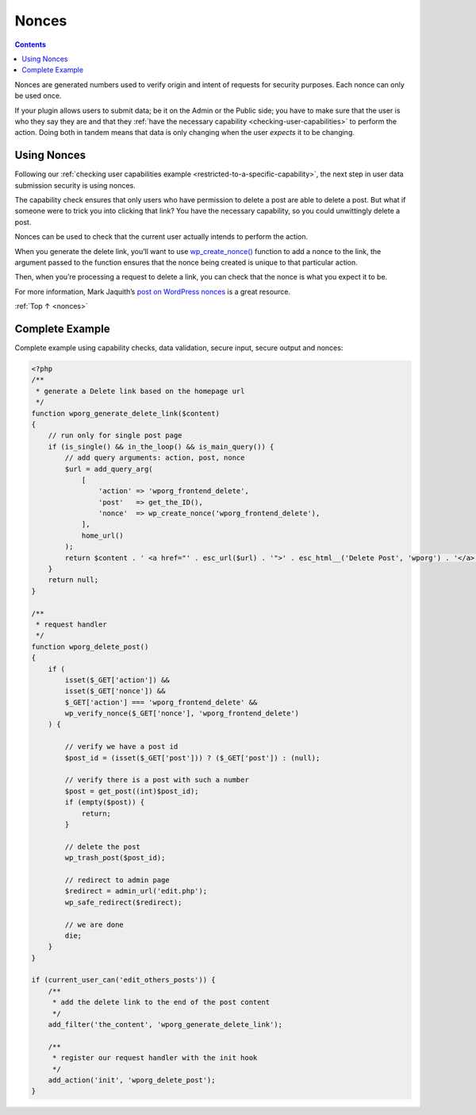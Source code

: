 .. _nonces:

Nonces
======

.. contents::

Nonces are generated numbers used to verify origin and intent of
requests for security purposes. Each nonce can only be used once.

If your plugin allows users to submit data; be it on the Admin or the
Public side; you have to make sure that the user is who they say they
are and that they :ref:`have the necessary capability <checking-user-capabilities>`
to perform the action. Doing both in tandem means that data is only
changing when the user *expects* it to be changing.

.. _header-n5:

Using Nonces
------------

Following our :ref:`checking user capabilities example <restricted-to-a-specific-capability>`,
the next step in user data submission security is using nonces.

The capability check ensures that only users who have permission to
delete a post are able to delete a post. But what if someone were to
trick you into clicking that link? You have the necessary capability, so
you could unwittingly delete a post.

Nonces can be used to check that the current user actually intends to
perform the action.

When you generate the delete link, you’ll want to use
`wp_create_nonce() <https://developer.wordpress.org/reference/functions/wp_create_nonce/>`__
function to add a nonce to the link, the argument passed to the function
ensures that the nonce being created is unique to that particular
action.

Then, when you’re processing a request to delete a link, you can check
that the nonce is what you expect it to be.

For more information, Mark Jaquith’s `post on WordPress nonces <http://markjaquith.wordpress.com/2006/06/02/wordpress-203-nonces/>`__
is a great resource.

:ref:`Top ↑ <nonces>`

.. _complete-example:

Complete Example
-----------------

Complete example using capability checks, data validation, secure input,
secure output and nonces:

.. code-block:: php

   <?php
   /**
    * generate a Delete link based on the homepage url
    */
   function wporg_generate_delete_link($content)
   {
       // run only for single post page
       if (is_single() && in_the_loop() && is_main_query()) {
           // add query arguments: action, post, nonce
           $url = add_query_arg(
               [
                   'action' => 'wporg_frontend_delete',
                   'post'   => get_the_ID(),
                   'nonce'  => wp_create_nonce('wporg_frontend_delete'),
               ],
               home_url()
           );
           return $content . ' <a href="' . esc_url($url) . '">' . esc_html__('Delete Post', 'wporg') . '</a>';
       }
       return null;
   }

   /**
    * request handler
    */
   function wporg_delete_post()
   {
       if (
           isset($_GET['action']) &&
           isset($_GET['nonce']) &&
           $_GET['action'] === 'wporg_frontend_delete' &&
           wp_verify_nonce($_GET['nonce'], 'wporg_frontend_delete')
       ) {

           // verify we have a post id
           $post_id = (isset($_GET['post'])) ? ($_GET['post']) : (null);

           // verify there is a post with such a number
           $post = get_post((int)$post_id);
           if (empty($post)) {
               return;
           }

           // delete the post
           wp_trash_post($post_id);

           // redirect to admin page
           $redirect = admin_url('edit.php');
           wp_safe_redirect($redirect);

           // we are done
           die;
       }
   }

   if (current_user_can('edit_others_posts')) {
       /**
        * add the delete link to the end of the post content
        */
       add_filter('the_content', 'wporg_generate_delete_link');

       /**
        * register our request handler with the init hook
        */
       add_action('init', 'wporg_delete_post');
   }
